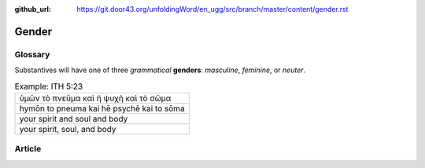 :github_url: https://git.door43.org/unfoldingWord/en_ugg/src/branch/master/content/gender.rst

.. _gender:

Gender
======

Glossary
--------

Substantives will have one of three *grammatical* **genders**:
*masculine*, *feminine*, or *neuter*.

.. csv-table:: Example: ITH 5:23

  ὑμῶν τὸ πνεῦμα καὶ ἡ ψυχὴ καὶ τὸ σῶμα
  hymōn to pneuma kai hē psychē kai to sōma
  your spirit and soul and body
  "your spirit, soul, and body"

Article
-------
